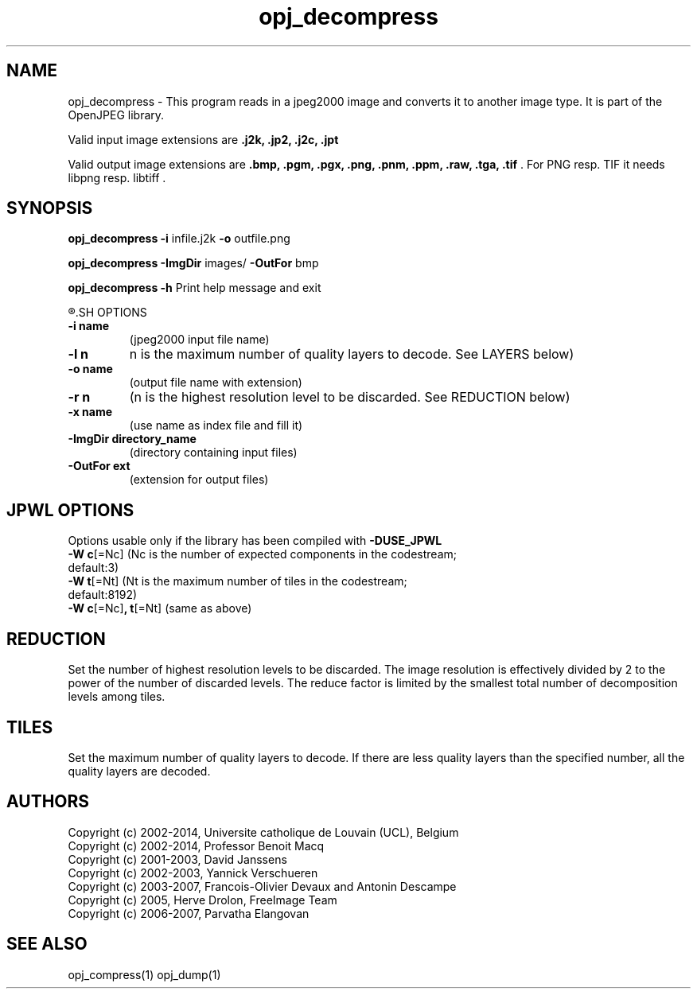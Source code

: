'\" t
'\" The line above instructs most `man' programs to invoke tbl
'\"
'\" Separate paragraphs; not the same as PP which resets indent level.
.de SP
.if t .sp .5
.if n .sp
..
'\"
'\" Replacement em-dash for nroff (default is too short).
.ie n .ds m " -
.el .ds m \(em
'\"
'\" Placeholder macro for if longer nroff arrow is needed.
.ds RA \(->
'\"
'\" Decimal point set slightly raised
.if t .ds d \v'-.15m'.\v'+.15m'
.if n .ds d .
'\"
'\" Enclosure macro for examples
.de EX
.SP
.nf
.ft CW
..
.de EE
.ft R
.SP
.fi
..
.TH opj_decompress 1 "Version 2.1.1" "opj_decompress" "converts jpeg2000 files"
.P
.SH NAME
opj_decompress - 
This program reads in a jpeg2000 image and converts it to another 
image type. It is part of the OpenJPEG library.
.SP
Valid input image extensions are
.B .j2k, .jp2, .j2c, .jpt
.SP
Valid output image extensions are
.B .bmp, .pgm, .pgx, .png, .pnm, .ppm, .raw, .tga, .tif \fR. For PNG resp. TIF it needs libpng resp. libtiff .
.SH SYNOPSIS
.P
.B opj_decompress -i \fRinfile.j2k \fB-o \fRoutfile.png
.P
.B opj_decompress -ImgDir \fRimages/ \fB-OutFor \fRbmp
.P
.B opj_decompress -h  \fRPrint help message and exit
.P
.R See JPWL OPTIONS for special options
.SH OPTIONS
.TP
.B \-\^i "name"
(jpeg2000 input file name)
.TP
.B \-\^l "n"
n is the maximum number of quality layers to decode. See LAYERS below)
.TP
.B \-\^o "name"
(output file name with extension)
.TP
.B \-\^r "n"
(n is the highest resolution level to be discarded. See REDUCTION below)
.TP
.B \-\^x "name"
(use name as index file and fill it)
.TP
.B \-\^ImgDir "directory_name"
(directory containing input files)
.TP
.B \-\^OutFor "ext"
(extension for output files)
.P
.SH JPWL OPTIONS
Options usable only if the library has been compiled with
.B -DUSE_JPWL
.TP
.B -W c\fR[=Nc] (Nc is the  number of expected components in the codestream; default:3)
.TP
.B -W t\fR[=Nt] (Nt is the maximum number of tiles in the codestream; default:8192)
.TP
.B -W c\fR[=Nc]\fB, t\fR[=Nt] \fR(same as above)
.P
.SH REDUCTION
Set the number of highest resolution levels to be discarded.
The image resolution is effectively divided by 2 to the power of the number of discarded levels. The reduce factor is limited by the smallest total number of decomposition levels among tiles.
.SH TILES
Set the maximum number of quality layers to decode. If there are less quality layers than the specified number, all the quality layers are decoded.
.P
'\".SH BUGS
.SH AUTHORS
Copyright (c) 2002-2014, Universite catholique de Louvain (UCL), Belgium
.br
Copyright (c) 2002-2014, Professor Benoit Macq
.br
Copyright (c) 2001-2003, David Janssens
.br
Copyright (c) 2002-2003, Yannick Verschueren
.br
Copyright (c) 2003-2007, Francois-Olivier Devaux and Antonin Descampe
.br
Copyright (c) 2005, Herve Drolon, FreeImage Team
.br
Copyright (c) 2006-2007, Parvatha Elangovan
.P
.SH "SEE ALSO"
opj_compress(1) opj_dump(1)

